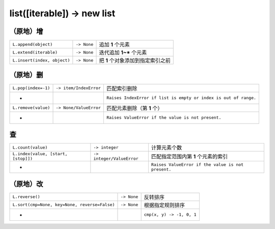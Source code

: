 list([iterable]) -> new list
============================

（原地）增
-----------------
===========================  ==============  ==================
``L.append(object)``            ``-> None``    追加 **1** 个元素
``L.extend(iterable)``          ``-> None``    迭代追加 **1~*** 个元素
``L.insert(index, object)``     ``-> None``    把 **1** 个对象添加到指定索引之前
===========================  ==============  ==================


（原地）删
-------------------
===================  ========================  ============
``L.pop(index=-1)``    ``-> item/IndexError``    匹配索引删除
 -                                               ``Raises IndexError if list is empty or index is out of range.``
``L.remove(value)``    ``-> None/ValueError``    匹配元素删除（第 **1** 个）
 -                                               ``Raises ValueError if the value is not present.``
===================  ========================  ============


查
---------
===================================  ============================ ============
``L.count(value)``                     ``-> integer``               计算元素个数
``L.index(value, [start, [stop]])``    ``-> integer/ValueError``    匹配指定范围内第 **1** 个元素的索引
 -                                                                  ``Raises ValueError if the value is not present.``
===================================  ============================ ============


（原地）改
-------------------
=============================================  =============  =========
``L.reverse()``                                  ``-> None``    反转排序
``L.sort(cmp=None, key=None, reverse=False)``    ``-> None``    根据指定规则排序
 -                                                              ``cmp(x, y) -> -1, 0, 1``
=============================================  =============  =========
